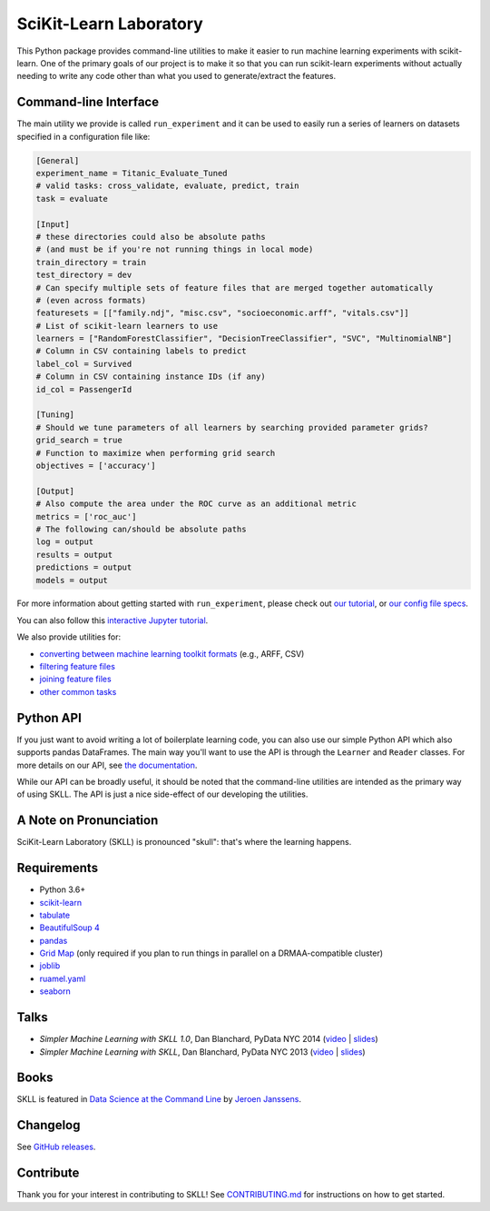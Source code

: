 SciKit-Learn Laboratory
-----------------------

.. image:: https://img.shields.io/travis/EducationalTestingService/skll/master.svg
   :alt: Build status
   :target: https://travis-ci.org/EducationalTestingService/skll

.. image:: https://codecov.io/gh/EducationalTestingService/skll/branch/master/graph/badge.svg
  :target: https://codecov.io/gh/EducationalTestingService/skll

.. image:: https://img.shields.io/pypi/v/skll.svg
   :target: https://pypi.org/project/skll/
   :alt: Latest version on PyPI

.. image:: https://img.shields.io/pypi/l/skll.svg
   :alt: License

.. image:: https://img.shields.io/conda/v/desilinguist/skll.svg
   :target: https://anaconda.org/desilinguist/skll
   :alt: Conda package for SKLL

.. image:: https://img.shields.io/pypi/pyversions/skll.svg
   :target: https://pypi.org/project/skll/
   :alt: Supported python versions for SKLL

.. image:: https://img.shields.io/badge/DOI-10.5281%2Fzenodo.12825-blue.svg
   :target: http://dx.doi.org/10.5281/zenodo.12825
   :alt: DOI for citing SKLL 1.0.0

.. image:: https://mybinder.org/badge_logo.svg
 :target: https://mybinder.org/v2/gh/EducationalTestingService/skll/master?filepath=examples%2FTutorial.ipynb


This Python package provides command-line utilities to make it easier to run
machine learning experiments with scikit-learn.  One of the primary goals of
our project is to make it so that you can run scikit-learn experiments without
actually needing to write any code other than what you used to generate/extract
the features.

Command-line Interface
~~~~~~~~~~~~~~~~~~~~~~

The main utility we provide is called ``run_experiment`` and it can be used to
easily run a series of learners on datasets specified in a configuration file
like:

.. code:: ini

  [General]
  experiment_name = Titanic_Evaluate_Tuned
  # valid tasks: cross_validate, evaluate, predict, train
  task = evaluate

  [Input]
  # these directories could also be absolute paths
  # (and must be if you're not running things in local mode)
  train_directory = train
  test_directory = dev
  # Can specify multiple sets of feature files that are merged together automatically
  # (even across formats)
  featuresets = [["family.ndj", "misc.csv", "socioeconomic.arff", "vitals.csv"]]
  # List of scikit-learn learners to use
  learners = ["RandomForestClassifier", "DecisionTreeClassifier", "SVC", "MultinomialNB"]
  # Column in CSV containing labels to predict
  label_col = Survived
  # Column in CSV containing instance IDs (if any)
  id_col = PassengerId

  [Tuning]
  # Should we tune parameters of all learners by searching provided parameter grids?
  grid_search = true
  # Function to maximize when performing grid search
  objectives = ['accuracy']

  [Output]
  # Also compute the area under the ROC curve as an additional metric
  metrics = ['roc_auc']
  # The following can/should be absolute paths
  log = output
  results = output
  predictions = output
  models = output


For more information about getting started with ``run_experiment``, please check
out `our tutorial <https://skll.readthedocs.org/en/latest/tutorial.html>`__, or
`our config file specs <https://skll.readthedocs.org/en/latest/run_experiment.html>`__.

You can also follow this `interactive Jupyter tutorial <https://mybinder.org/v2/gh/AVajpayeeJr/skll/feature/448-interactive-binder?filepath=examples>`__. 

We also provide utilities for:

-  `converting between machine learning toolkit formats <https://skll.readthedocs.org/en/latest/utilities.html#skll-convert>`__
   (e.g., ARFF, CSV)
-  `filtering feature files <https://skll.readthedocs.org/en/latest/utilities.html#filter-features>`__
-  `joining feature files <https://skll.readthedocs.org/en/latest/utilities.html#join-features>`__
-  `other common tasks <https://skll.readthedocs.org/en/latest/utilities.html>`__


Python API
~~~~~~~~~~

If you just want to avoid writing a lot of boilerplate learning code, you can
also use our simple Python API which also supports pandas DataFrames.
The main way you'll want to use the API is through
the ``Learner`` and ``Reader`` classes. For more details on our API, see
`the documentation <https://skll.readthedocs.org/en/latest/api.html>`__.

While our API can be broadly useful, it should be noted that the command-line
utilities are intended as the primary way of using SKLL.  The API is just a nice
side-effect of our developing the utilities.


A Note on Pronunciation
~~~~~~~~~~~~~~~~~~~~~~~

.. image:: doc/skll.png
   :alt: SKLL logo
   :align: right

.. container:: clear

  .. image:: doc/spacer.png

SciKit-Learn Laboratory (SKLL) is pronounced "skull": that's where the learning
happens.

Requirements
~~~~~~~~~~~~

-  Python 3.6+
-  `scikit-learn <http://scikit-learn.org/stable/>`__
-  `tabulate <https://pypi.org/project/tabulate/>`__
-  `BeautifulSoup 4 <http://www.crummy.com/software/BeautifulSoup/>`__
-  `pandas <http://pandas.pydata.org>`__
-  `Grid Map <https://pypi.org/project/gridmap/>`__ (only required if you plan
   to run things in parallel on a DRMAA-compatible cluster)
-  `joblib <https://pypi.org/project/joblib/>`__
-  `ruamel.yaml <http://yaml.readthedocs.io/en/latest/overview.html>`__
-  `seaborn <http://seaborn.pydata.org>`__

Talks
~~~~~

-  *Simpler Machine Learning with SKLL 1.0*, Dan Blanchard, PyData NYC 2014 (`video <https://www.youtube.com/watch?v=VEo2shBuOrc&feature=youtu.be&t=1s>`__ | `slides <http://www.slideshare.net/DanielBlanchard2/py-data-nyc-2014>`__)
-  *Simpler Machine Learning with SKLL*, Dan Blanchard, PyData NYC 2013 (`video <http://vimeo.com/79511496>`__ | `slides <http://www.slideshare.net/DanielBlanchard2/simple-machine-learning-with-skll>`__)

Books
~~~~~

SKLL is featured in `Data Science at the Command Line <http://datascienceatthecommandline.com>`__
by `Jeroen Janssens <http://jeroenjanssens.com>`__.

Changelog
~~~~~~~~~

See `GitHub releases <https://github.com/EducationalTestingService/skll/releases>`__.

Contribute
~~~~~~~~~~

Thank you for your interest in contributing to SKLL! See `CONTRIBUTING.md <https://github.com/EducationalTestingService/skll/blob/master/CONTRIBUTING.md>`__ for instructions on how to get started.
